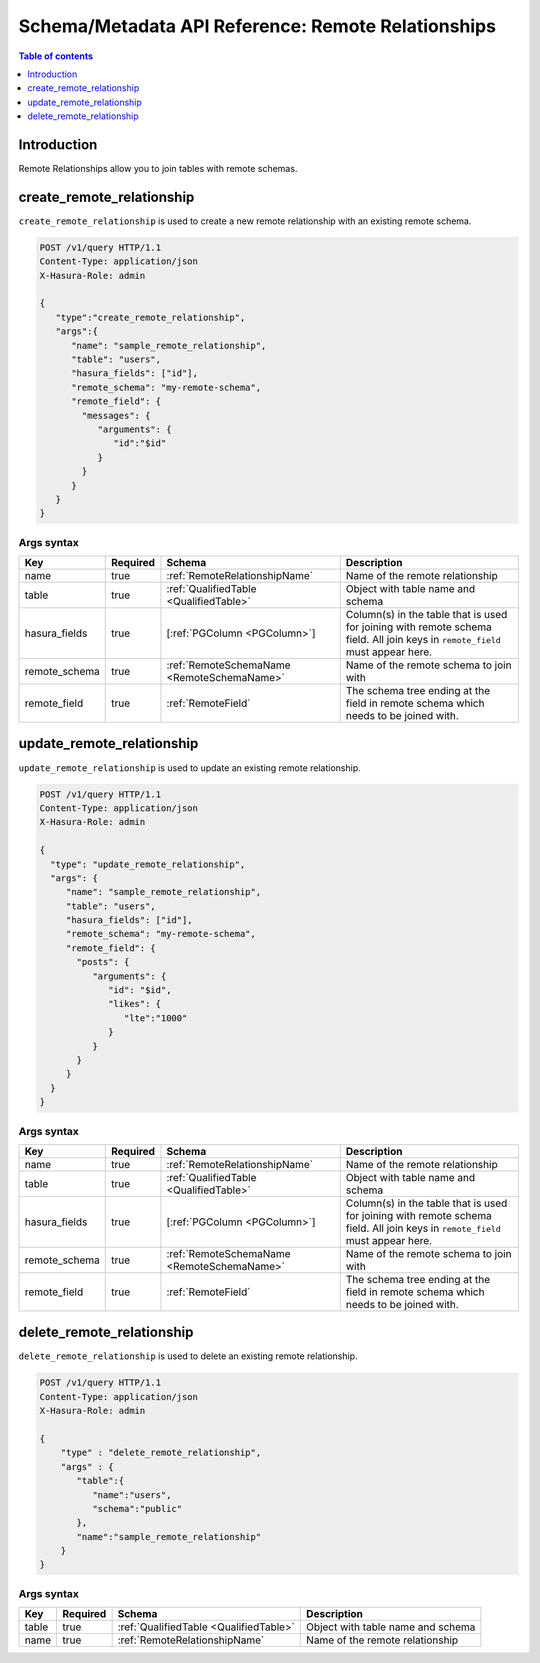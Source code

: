 .. meta::
   :description: Manage remote relationships with the Hasura schema/metadata API
   :keywords: hasura, docs, schema/metadata API, API reference, remote joins, remote relationships

Schema/Metadata API Reference: Remote Relationships
===================================================

.. contents:: Table of contents
  :backlinks: none
  :depth: 1
  :local:

Introduction
------------

Remote Relationships allow you to join tables with remote schemas.

.. _create_remote_relationship:

create_remote_relationship
--------------------------

``create_remote_relationship`` is used to create a new remote relationship with an existing remote schema.

.. code-block:: http

   POST /v1/query HTTP/1.1
   Content-Type: application/json
   X-Hasura-Role: admin

   {
      "type":"create_remote_relationship",
      "args":{
         "name": "sample_remote_relationship",
         "table": "users",
         "hasura_fields": ["id"],
         "remote_schema": "my-remote-schema",
         "remote_field": {
           "messages": {
              "arguments": {
                 "id":"$id"
              }
           }
         }
      }
   }

.. _create_remote_relationship_syntax:

Args syntax
^^^^^^^^^^^

.. list-table::
   :header-rows: 1

   * - Key
     - Required
     - Schema
     - Description
   * - name
     - true
     - :ref:`RemoteRelationshipName`
     - Name of the remote relationship
   * - table
     - true
     - :ref:`QualifiedTable <QualifiedTable>`
     - Object with table name and schema
   * - hasura_fields
     - true
     - [:ref:`PGColumn <PGColumn>`]
     - Column(s) in the table that is used for joining with remote schema field. All join keys in ``remote_field`` must appear here.
   * - remote_schema
     - true
     - :ref:`RemoteSchemaName <RemoteSchemaName>`
     - Name of the remote schema to join with
   * - remote_field
     - true
     - :ref:`RemoteField`
     - The schema tree ending at the field in remote schema which needs to be joined with.

.. _update_remote_relationship:

update_remote_relationship
--------------------------

``update_remote_relationship`` is used to update an existing remote relationship.

.. code-block:: http

   POST /v1/query HTTP/1.1
   Content-Type: application/json
   X-Hasura-Role: admin

   {
     "type": "update_remote_relationship",
     "args": {
        "name": "sample_remote_relationship",
        "table": "users",
        "hasura_fields": ["id"],
        "remote_schema": "my-remote-schema",
        "remote_field": {
          "posts": {
             "arguments": {
                "id": "$id",
                "likes": {
                   "lte":"1000"
                }
             }
          }
        }
     }
   }

.. _update_remote_relationship_syntax:

Args syntax
^^^^^^^^^^^

.. list-table::
   :header-rows: 1

   * - Key
     - Required
     - Schema
     - Description
   * - name
     - true
     - :ref:`RemoteRelationshipName`
     - Name of the remote relationship
   * - table
     - true
     - :ref:`QualifiedTable <QualifiedTable>`
     - Object with table name and schema
   * - hasura_fields
     - true
     - [:ref:`PGColumn <PGColumn>`]
     - Column(s) in the table that is used for joining with remote schema field. All join keys in ``remote_field`` must appear here.
   * - remote_schema
     - true
     - :ref:`RemoteSchemaName <RemoteSchemaName>`
     - Name of the remote schema to join with
   * - remote_field
     - true
     - :ref:`RemoteField`
     - The schema tree ending at the field in remote schema which needs to be joined with.

.. _delete_remote_relationship:

delete_remote_relationship
--------------------------

``delete_remote_relationship`` is used to delete an existing remote relationship.

.. code-block:: http

   POST /v1/query HTTP/1.1
   Content-Type: application/json
   X-Hasura-Role: admin

   {
       "type" : "delete_remote_relationship",
       "args" : {
          "table":{
             "name":"users",
             "schema":"public"
          },
          "name":"sample_remote_relationship"
       }
   }

.. _delete_remote_relationship_syntax:

Args syntax
^^^^^^^^^^^

.. list-table::
   :header-rows: 1

   * - Key
     - Required
     - Schema
     - Description
   * - table
     - true
     - :ref:`QualifiedTable <QualifiedTable>`
     - Object with table name and schema
   * - name
     - true
     - :ref:`RemoteRelationshipName`
     - Name of the remote relationship
